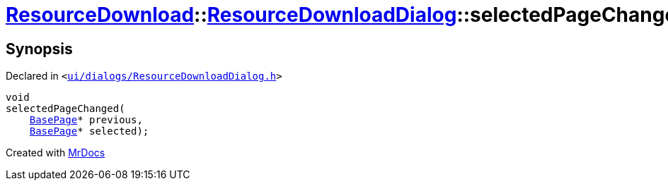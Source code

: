 [#ResourceDownload-ResourceDownloadDialog-selectedPageChanged]
= xref:ResourceDownload.adoc[ResourceDownload]::xref:ResourceDownload/ResourceDownloadDialog.adoc[ResourceDownloadDialog]::selectedPageChanged
:relfileprefix: ../../
:mrdocs:


== Synopsis

Declared in `&lt;https://github.com/PrismLauncher/PrismLauncher/blob/develop/launcher/ui/dialogs/ResourceDownloadDialog.h#L79[ui&sol;dialogs&sol;ResourceDownloadDialog&period;h]&gt;`

[source,cpp,subs="verbatim,replacements,macros,-callouts"]
----
void
selectedPageChanged(
    xref:BasePage.adoc[BasePage]* previous,
    xref:BasePage.adoc[BasePage]* selected);
----



[.small]#Created with https://www.mrdocs.com[MrDocs]#
